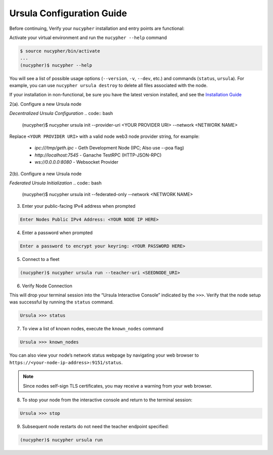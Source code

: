 Ursula Configuration Guide
==========================

Before continuing, Verify your ``nucypher`` installation and entry points are functional:

Activate your virtual environment and run the ``nucypher --help`` command

.. code:: bash

    $ source nucypher/bin/activate
    ...
    (nucypher)$ nucypher --help


You will see a list of possible usage options (``--version``, ``-v``, ``--dev``, etc.) and commands (``status``, ``ursula``).
For example, you can use ``nucypher ursula destroy`` to delete all files associated with the node.

If your installation in non-functional, be sure you have the latest version installed, and see the `Installation Guide`_

.. _Installation Guide: installation_guide.html



2(a). Configure a new Ursula node

*Decentralized Ursula Configuration*
.. code:: bash

    (nucypher)$ nucypher ursula init --provider-uri <YOUR PROVIDER URI> --network <NETWORK NAME>

Replace ``<YOUR PROVIDER URI>`` with a valid node web3 node provider string, for example:

    - *ipc:///tmp/geth.ipc*   - Geth Development Node (IPC; Also use --poa flag)
    - *http://localhost:7545* - Ganache TestRPC (HTTP-JSON-RPC)
    - *ws://0.0.0.0:8080*     - Websocket Provider

2(b). Configure a new Ursula node

*Federated Ursula Initialization*
.. code:: bash

    (nucypher)$ nucypher ursula init --federated-only --network <NETWORK NAME>


3. Enter your public-facing IPv4 address when prompted

.. code:: bash

    Enter Nodes Public IPv4 Address: <YOUR NODE IP HERE>


4. Enter a password when prompted

.. code:: bash

    Enter a password to encrypt your keyring: <YOUR PASSWORD HERE>


.. important::::
    Save your password as you will need it to relaunch the node, and please note:

    - Minimum password length is 16 characters
    - Do not use a password that you use anywhere else
    - Security audits are ongoing on this codebase. For now, treat it as un-audited.

5. Connect to a fleet

.. code:: bash

    (nucypher)$ nucypher ursula run --teacher-uri <SEEDNODE_URI>


6. Verify Node Connection

This will drop your terminal session into the “Ursula Interactive Console” indicated by the ``>>>``.
Verify that the node setup was successful by running the ``status`` command.

.. code:: bash

    Ursula >>> status


7. To view a list of known nodes, execute the ``known_nodes`` command

.. code:: bash

    Ursula >>> known_nodes


You can also view your node’s network status webpage by navigating your web browser to ``https://<your-node-ip-address>:9151/status``.

.. NOTE::
    Since nodes self-sign TLS certificates, you may receive a warning from your web browser.


8. To stop your node from the interactive console and return to the terminal session:

.. code:: bash

    Ursula >>> stop


9. Subsequent node restarts do not need the teacher endpoint specified:

.. code:: bash

    (nucypher)$ nucypher ursula run
